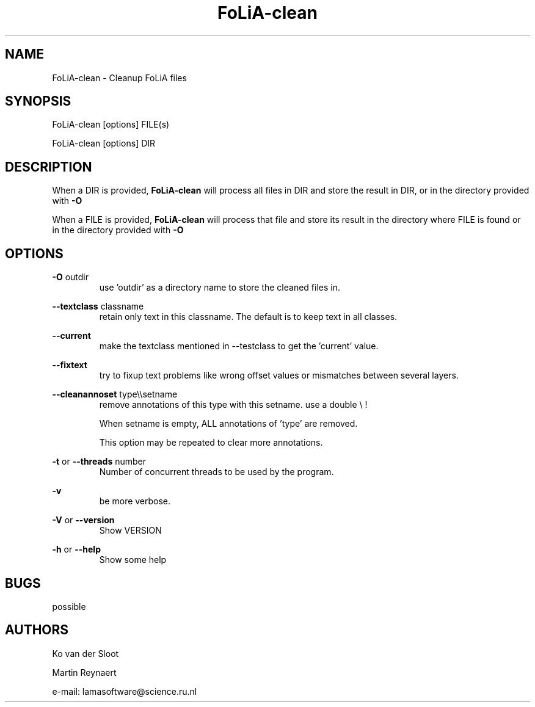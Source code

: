 .TH FoLiA-clean 1 "2020 mar 25"

.SH NAME
FoLiA-clean - Cleanup FoLiA files

.SH SYNOPSIS
FoLiA-clean [options] FILE(s)

FoLiA-clean [options] DIR

.SH DESCRIPTION

When a DIR is provided,
.B FoLiA-clean
will process all files in DIR and store the result in DIR, or in
the directory provided with
.B -O

When a FILE is provided,
.B FoLiA-clean
will process that file and store its result in the directory where FILE is
found or in the directory provided with
.B -O

.SH OPTIONS

.B -O
outdir
.RS
use 'outdir' as a directory name to store the cleaned files in.
.RE

.B --textclass
classname
.RS
retain only text in this classname. The default is to keep text in all classes.
.RE

.B --current
.RS
make the textclass mentioned in --testclass to get the 'current' value.
.RE

.B --fixtext
.RS
try to fixup text problems like wrong offset values or mismatches between
several layers.
.RE

.B --cleanannoset
type\\\\setname
.RS
remove annotations of this type with this setname. use a double \\ !

When setname is empty, ALL annotations of 'type' are removed.

This option may be repeated to clear more annotations.
.RE

.B -t
or
.B --threads
number
.RS
Number of concurrent threads to be used by the program.
.RE

.B -v
.RS
be more verbose.
.RE

.B -V
or
.B --version
.RS
Show VERSION
.RE

.B -h
or
.B --help
.RS
Show some help
.RE

.SH BUGS
possible

.SH AUTHORS
Ko van der Sloot

Martin Reynaert

e\-mail: lamasoftware@science.ru.nl
